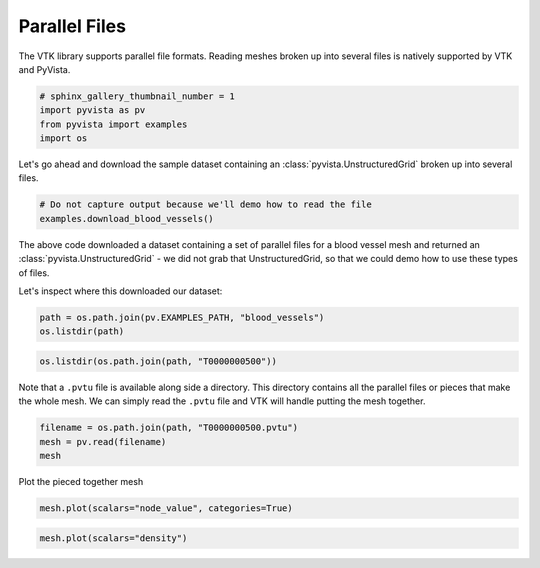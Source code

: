 
.. DO NOT EDIT.
.. THIS FILE WAS AUTOMATICALLY GENERATED BY SPHINX-GALLERY.
.. TO MAKE CHANGES, EDIT THE SOURCE PYTHON FILE:
.. "examples/00-load/read-parallel.py"
.. LINE NUMBERS ARE GIVEN BELOW.

.. only:: html

    .. note::
        :class: sphx-glr-download-link-note

        Click :ref:`here <sphx_glr_download_examples_00-load_read-parallel.py>`
        to download the full example code

.. rst-class:: sphx-glr-example-title

.. _sphx_glr_examples_00-load_read-parallel.py:


Parallel Files
~~~~~~~~~~~~~~

The VTK library supports parallel file formats. Reading meshes broken up into
several files is natively supported by VTK and PyVista.

.. GENERATED FROM PYTHON SOURCE LINES 8-13

.. code-block:: default

    # sphinx_gallery_thumbnail_number = 1
    import pyvista as pv
    from pyvista import examples
    import os








.. GENERATED FROM PYTHON SOURCE LINES 14-16

Let's go ahead and download the sample dataset containing an
:class:`pyvista.UnstructuredGrid` broken up into several files.

.. GENERATED FROM PYTHON SOURCE LINES 16-20

.. code-block:: default


    # Do not capture output because we'll demo how to read the file
    examples.download_blood_vessels()






.. raw:: html

    <div class="output_subarea output_html rendered_html output_result">
    <table><tr><th>Header</th><th>Data Arrays</th></tr><tr><td>
    <table>
    <tr><th>UnstructuredGrid</th><th>Information</th></tr>
    <tr><td>N Cells</td><td>39353</td></tr>
    <tr><td>N Points</td><td>48823</td></tr>
    <tr><td>X Bounds</td><td>5.300e+01, 1.210e+02</td></tr>
    <tr><td>Y Bounds</td><td>5.000e+01, 9.700e+01</td></tr>
    <tr><td>Z Bounds</td><td>6.400e+01, 1.820e+02</td></tr>
    <tr><td>N Arrays</td><td>5</td></tr>
    </table>

    </td><td>
    <table>
    <tr><th>Name</th><th>Field</th><th>Type</th><th>N Comp</th><th>Min</th><th>Max</th></tr>
    <tr><td><b>node_value</b></td><td>Points</td><td>int32</td><td>1</td><td>0.000e+00</td><td>3.000e+00</td></tr>
    <tr><td>simerr_type</td><td>Points</td><td>int32</td><td>1</td><td>0.000e+00</td><td>3.000e+00</td></tr>
    <tr><td>density</td><td>Cells</td><td>float32</td><td>1</td><td>2.203e-01</td><td>5.232e-01</td></tr>
    <tr><td>velocity</td><td>Cells</td><td>float32</td><td>3</td><td>-3.607e-01</td><td>8.989e-02</td></tr>
    <tr><td>shearstress</td><td>Cells</td><td>float32</td><td>1</td><td>6.160e-05</td><td>1.726e-02</td></tr>
    </table>

    </td></tr> </table>
    </div>
    <br />
    <br />

.. GENERATED FROM PYTHON SOURCE LINES 21-27

The above code downloaded a dataset containing a set of parallel files for a
blood vessel mesh and returned an :class:`pyvista.UnstructuredGrid` - we did
not grab that UnstructuredGrid, so that we could demo how to use these types
of files.

Let's inspect where this downloaded our dataset:

.. GENERATED FROM PYTHON SOURCE LINES 27-30

.. code-block:: default

    path = os.path.join(pv.EXAMPLES_PATH, "blood_vessels")
    os.listdir(path)





.. rst-class:: sphx-glr-script-out

 Out:

 .. code-block:: none


    ['T0000000500', 'T0000000500.pvtu']



.. GENERATED FROM PYTHON SOURCE LINES 31-33

.. code-block:: default

    os.listdir(os.path.join(path, "T0000000500"))





.. rst-class:: sphx-glr-script-out

 Out:

 .. code-block:: none


    ['001.vtu', '002.vtu', '003.vtu', '000.vtu']



.. GENERATED FROM PYTHON SOURCE LINES 34-38

Note that a ``.pvtu`` file is available along side a directory. This
directory contains all the parallel files or pieces that make the whole mesh.
We can simply read the ``.pvtu`` file and VTK will handle putting the mesh
together.

.. GENERATED FROM PYTHON SOURCE LINES 38-42

.. code-block:: default

    filename = os.path.join(path, "T0000000500.pvtu")
    mesh = pv.read(filename)
    mesh






.. raw:: html

    <div class="output_subarea output_html rendered_html output_result">
    <table><tr><th>Header</th><th>Data Arrays</th></tr><tr><td>
    <table>
    <tr><th>UnstructuredGrid</th><th>Information</th></tr>
    <tr><td>N Cells</td><td>39353</td></tr>
    <tr><td>N Points</td><td>48823</td></tr>
    <tr><td>X Bounds</td><td>5.300e+01, 1.210e+02</td></tr>
    <tr><td>Y Bounds</td><td>5.000e+01, 9.700e+01</td></tr>
    <tr><td>Z Bounds</td><td>6.400e+01, 1.820e+02</td></tr>
    <tr><td>N Arrays</td><td>5</td></tr>
    </table>

    </td><td>
    <table>
    <tr><th>Name</th><th>Field</th><th>Type</th><th>N Comp</th><th>Min</th><th>Max</th></tr>
    <tr><td><b>node_value</b></td><td>Points</td><td>int32</td><td>1</td><td>0.000e+00</td><td>3.000e+00</td></tr>
    <tr><td>simerr_type</td><td>Points</td><td>int32</td><td>1</td><td>0.000e+00</td><td>3.000e+00</td></tr>
    <tr><td>density</td><td>Cells</td><td>float32</td><td>1</td><td>2.203e-01</td><td>5.232e-01</td></tr>
    <tr><td>velocity</td><td>Cells</td><td>float32</td><td>3</td><td>-3.607e-01</td><td>8.989e-02</td></tr>
    <tr><td>shearstress</td><td>Cells</td><td>float32</td><td>1</td><td>6.160e-05</td><td>1.726e-02</td></tr>
    </table>

    </td></tr> </table>
    </div>
    <br />
    <br />

.. GENERATED FROM PYTHON SOURCE LINES 43-44

Plot the pieced together mesh

.. GENERATED FROM PYTHON SOURCE LINES 44-47

.. code-block:: default

    mesh.plot(scalars="node_value", categories=True)





.. image:: /examples/00-load/images/sphx_glr_read-parallel_001.png
    :alt: read parallel
    :class: sphx-glr-single-img


.. rst-class:: sphx-glr-script-out

 Out:

 .. code-block:: none


    [(247.6924377112037, 234.1924377112037, 283.6924377112037),
     (87.0, 73.5, 123.0),
     (0.0, 0.0, 1.0)]



.. GENERATED FROM PYTHON SOURCE LINES 48-49

.. code-block:: default

    mesh.plot(scalars="density")



.. image:: /examples/00-load/images/sphx_glr_read-parallel_002.png
    :alt: read parallel
    :class: sphx-glr-single-img


.. rst-class:: sphx-glr-script-out

 Out:

 .. code-block:: none


    [(247.6924377112037, 234.1924377112037, 283.6924377112037),
     (87.0, 73.5, 123.0),
     (0.0, 0.0, 1.0)]




.. rst-class:: sphx-glr-timing

   **Total running time of the script:** ( 0 minutes  2.008 seconds)


.. _sphx_glr_download_examples_00-load_read-parallel.py:


.. only :: html

 .. container:: sphx-glr-footer
    :class: sphx-glr-footer-example



  .. container:: sphx-glr-download sphx-glr-download-python

     :download:`Download Python source code: read-parallel.py <read-parallel.py>`



  .. container:: sphx-glr-download sphx-glr-download-jupyter

     :download:`Download Jupyter notebook: read-parallel.ipynb <read-parallel.ipynb>`


.. only:: html

 .. rst-class:: sphx-glr-signature

    `Gallery generated by Sphinx-Gallery <https://sphinx-gallery.github.io>`_
